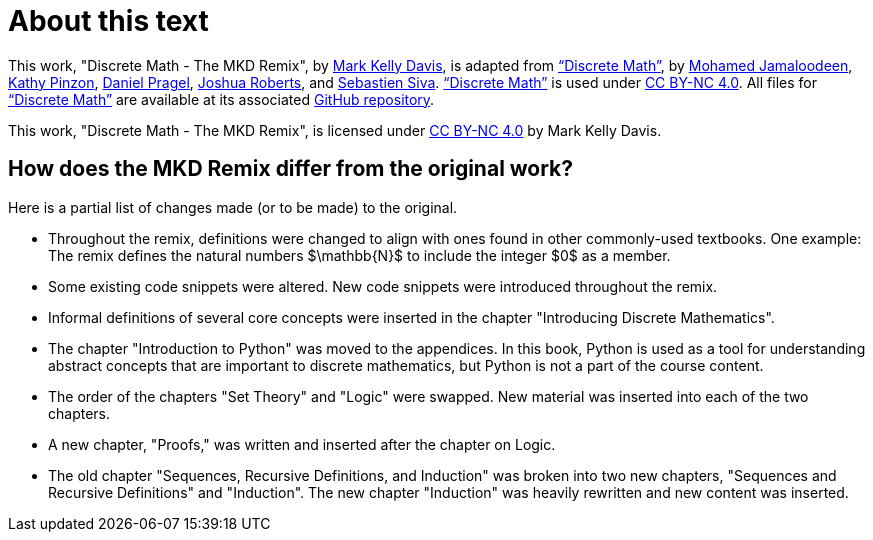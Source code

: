 = About this text


This work, "Discrete Math - The MKD Remix", 
by 
https://github.com/m-k-davis/[Mark Kelly Davis], 
is adapted from 
https://ggc-discrete-math.github.io/index.html[“Discrete Math”], 
by 
//a group of mathematics and information technology professors 
//at Georgia Gwinnett College, namely, 
https://www.ggc.edu/directory/mohamed-jamaloodeen[Mohamed Jamaloodeen], 
https://www.ggc.edu/directory/katherine-pinzon[Kathy Pinzon], 
https://www.ggc.edu/directory/daniel-pragel[Daniel Pragel], 
https://www.ggc.edu/directory/joshua-roberts[Joshua Roberts], and https://www.ggc.edu/directory/sebastien-siva[Sebastien Siva]. 
https://ggc-discrete-math.github.io/index.html[“Discrete Math”] is used under https://creativecommons.org/licenses/by-nc/4.0/[CC BY-NC 4.0]. 
All files for 
https://ggc-discrete-math.github.io/index.html[“Discrete Math”] 
are available at its associated 
https://github.com/ggc-discrete-math/ggc-discrete-math.github.io[GitHub repository]. 

This work, "Discrete Math - The MKD Remix", 
is licensed under 
https://creativecommons.org/licenses/by-nc/4.0/[CC BY-NC 4.0] 
by Mark Kelly Davis.


== How does the MKD Remix differ from the original work?

Here is a partial list of changes made (or to be made) to the original. 

* Throughout the remix, definitions were changed to align with ones found in other commonly-used textbooks. One example: The remix defines the natural numbers $\mathbb{N}$ to include the integer $0$ as a member.

* Some existing code snippets were altered. New code snippets were introduced throughout the remix.

* Informal definitions of several core concepts were inserted in the chapter "Introducing Discrete Mathematics". 

* The chapter "Introduction to Python" was moved to the appendices. In this book, Python is used as a tool for understanding abstract concepts that are important to discrete mathematics, but Python is not a part of the course content.

* The order of the chapters "Set Theory" and "Logic" were swapped. New material was inserted into each of the two chapters.

* A new chapter, "Proofs," was written and inserted after the chapter on Logic.

* The old chapter "Sequences, Recursive Definitions, and Induction" was broken into two new chapters, "Sequences and Recursive Definitions" and "Induction". The new chapter "Induction" was heavily rewritten and new content was inserted.


////
MKD: NEED TO EDIT ALL ORIGINAL TEXT BELOW.

== Additional Resources

Additional instructional materials, including guided notes, applets, and links to pre-built homework assignments using https://edfinity.com/[Edfinity] are available in the book's https://github.com/ggc-discrete-math/ggc-discrete-math.github.io#readme[GitHub readme page].

Please report any errors, suggestions, or comments using the form at https://forms.office.com/Pages/ResponsePage.aspx?id=21KVzwpmkUqb1mXCMA-cscUcLDJuuLtGtmN7hxi3Vs9URFcyMDhSWTBZWkxIVzlZRjJVVzVXUThZVS4u[this link].

== Course Objectives

At Georgia Gwinnett College, students who have successfully completed the Discrete Mathematics course will,

. Reason mathematically and use mathematical language appropriately to demonstrate an understanding of comprehending and constructing mathematical arguments.
. Perform combinatorial analysis to solve counting problems and analyze algorithms.
. Demonstrate an understanding of discrete structures including sets, permutations, relations, graphs, and trees.
. Demonstrate algorithmic thinking using mathematical creativity and critical thinking by specifying algorithms, verifying that algorithms work, and analyzing the time required to perform specific algorithms.
. Use appropriate technology in the evaluation, analysis, and synthesis of information in problem-solving situations.

These course goals help structure the content of this class, which is
aimed at students of
information technology, computer science, and applied mathematics.  The focus is on applying
discrete math techniques from the two broad component areas of discrete
math, namely
combinatorics or enumerative techniques, and graph theory.

To that end, algorithmic thinking figures
prominently in this course.
Designing algorithms, particularly algorithms
applied to networks, involves the use of graph theory methods. Implementing algorithms
requires a careful understanding of logical structures, and usually a top down implementation
approach, beginning with a specifications description,  and then proceeding
to a pseudocode implementation and finally a language dependent coding
implementation. Moreover, analyzing the complexity of algorithms requires a knowledge of functions,
the growth of functions, and counting techniques from combinatorial analysis.  Similarly, mathematical induction and recursive
definitions are used in a cohesive way to understand algorithms and the options in implementing these
recursively versus iteratively.

The approach we take is one with an integrative incorporation of programming and
algorithms into the course. The aim is to help improve students success
with their broad programming curricula in courses like Intermediate and Advanced Programming.
////
